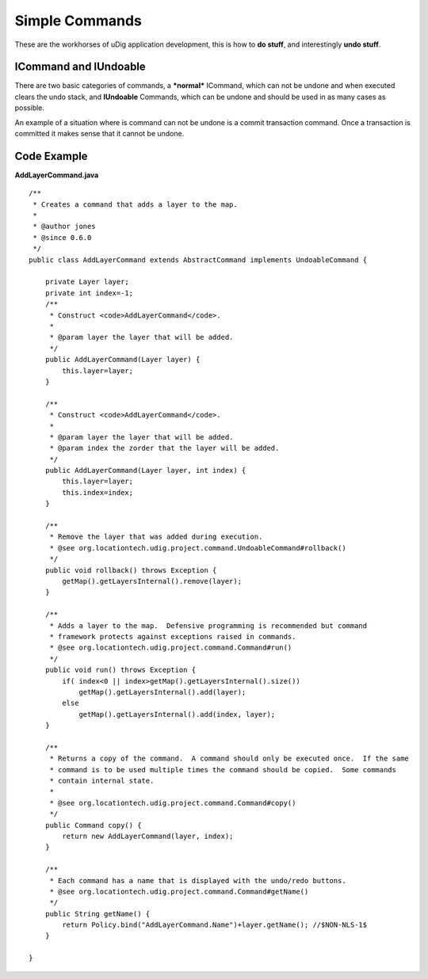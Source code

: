 Simple Commands
~~~~~~~~~~~~~~~

These are the workhorses of uDig application development, this is how to **do stuff**, and
interestingly **undo stuff**.

ICommand and IUndoable
^^^^^^^^^^^^^^^^^^^^^^

There are two basic categories of commands, a ***normal*** ICommand, which can not be undone and
when executed clears the undo stack, and **IUndoable** Commands, which can be undone and should be
used in as many cases as possible.

An example of a situation where is command can not be undone is a commit transaction command. Once a
transaction is committed it makes sense that it cannot be undone.

Code Example
^^^^^^^^^^^^

**AddLayerCommand.java**

::

    /**
     * Creates a command that adds a layer to the map.
     * 
     * @author jones
     * @since 0.6.0
     */
    public class AddLayerCommand extends AbstractCommand implements UndoableCommand {

        private Layer layer;
        private int index=-1;
        /**
         * Construct <code>AddLayerCommand</code>.
         *
         * @param layer the layer that will be added.
         */
        public AddLayerCommand(Layer layer) {
            this.layer=layer;
        }

        /**
         * Construct <code>AddLayerCommand</code>.
         *
         * @param layer the layer that will be added.
         * @param index the zorder that the layer will be added.
         */
        public AddLayerCommand(Layer layer, int index) {
            this.layer=layer;
            this.index=index;
        }
        
        /**
         * Remove the layer that was added during execution.
         * @see org.locationtech.udig.project.command.UndoableCommand#rollback()
         */
        public void rollback() throws Exception {
            getMap().getLayersInternal().remove(layer);
        }

        /**
         * Adds a layer to the map.  Defensive programming is recommended but command
         * framework protects against exceptions raised in commands.
         * @see org.locationtech.udig.project.command.Command#run()
         */
        public void run() throws Exception {
            if( index<0 || index>getMap().getLayersInternal().size())
                getMap().getLayersInternal().add(layer);
            else
                getMap().getLayersInternal().add(index, layer);
        }

        /**
         * Returns a copy of the command.  A command should only be executed once.  If the same
         * command is to be used multiple times the command should be copied.  Some commands
         * contain internal state.
         * 
         * @see org.locationtech.udig.project.command.Command#copy()
         */
        public Command copy() {
            return new AddLayerCommand(layer, index);
        }

        /**
         * Each command has a name that is displayed with the undo/redo buttons.
         * @see org.locationtech.udig.project.command.Command#getName()
         */
        public String getName() {
            return Policy.bind("AddLayerCommand.Name")+layer.getName(); //$NON-NLS-1$
        }

    }

